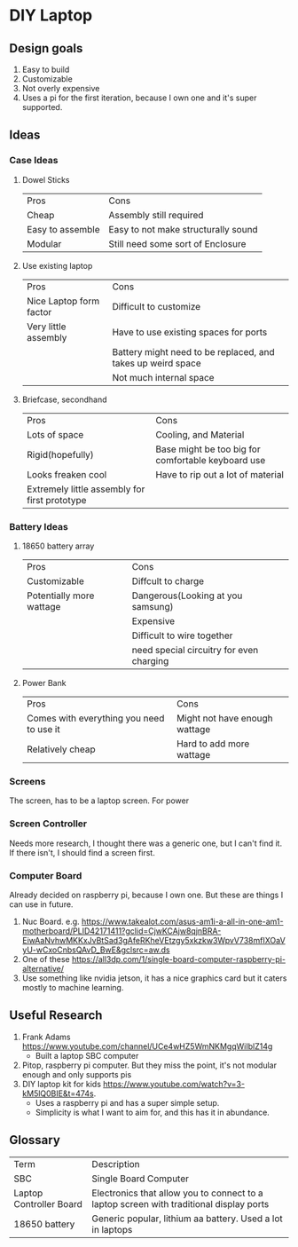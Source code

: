 * DIY Laptop

** Design goals
 1. Easy to build
 2. Customizable
 3. Not overly expensive
 4. Uses a pi for the first iteration, because I own one and it's super supported.

    
** Ideas

*** Case Ideas
   1. Dowel Sticks
      | Pros             | Cons                                |
      | Cheap            | Assembly still required             |
      | Easy to assemble | Easy to not make structurally sound |
      | Modular          | Still need some sort of Enclosure   |
   2. Use existing laptop
      | Pros                    | Cons                                                        |
      | Nice Laptop form factor | Difficult to customize                                      |
      | Very little assembly    | Have to use existing spaces for ports                       |
      |                         | Battery might need to be replaced, and takes up weird space |
      |                         | Not much internal space                                     |

   3. Briefcase, secondhand
      | Pros                                          | Cons                                               |
      | Lots of space                                 | Cooling, and Material                              |
      | Rigid(hopefully)                              | Base might be too big for comfortable keyboard use |
      | Looks freaken cool                            | Have to rip out a lot of material                  |
      | Extremely little assembly for first prototype |                                                    |
      
*** Battery Ideas
   1. 18650 battery array
      | Pros                     | Cons                                     |
      | Customizable             | Diffcult to charge                       |
      | Potentially more wattage | Dangerous(Looking at you samsung)        |
      |                          | Expensive                                |
      |                          | Difficult to wire together               |
      |                          | need special circuitry for even charging |
   
   2. Power Bank
      | Pros                                     | Cons                          |
      | Comes with everything you need to use it | Might not have enough wattage |
      | Relatively cheap                         | Hard to add more wattage      |


*** Screens 
   The screen, has to be a laptop screen. For power
   
*** Screen Controller
   Needs more research, I thought there was a generic one, but I can't find it. 
   If there isn't, I should find a screen first.
   

*** Computer Board
    Already decided on raspberry pi, because I own one. But these are things I can use in future.
    1. Nuc Board. e.g. https://www.takealot.com/asus-am1i-a-all-in-one-am1-motherboard/PLID42171411?gclid=CjwKCAjw8qjnBRA-EiwAaNvhwMKKxJvBtSad3gAfeRKheVEtzgy5xkzkw3WpvV738mfIXOaVyU-wCxoCnbsQAvD_BwE&gclsrc=aw.ds
    2. One of these https://all3dp.com/1/single-board-computer-raspberry-pi-alternative/
    3. Use something like nvidia jetson, it has a nice graphics card but it caters mostly to machine learning.

** Useful Research
 1. Frank Adams https://www.youtube.com/channel/UCe4wHZ5WmNKMgqWiIblZ14g  
   * Built a laptop SBC computer
 2. Pitop, raspberry pi computer. But they miss the point, it's not modular enough and only supports pis
 3. DIY laptop kit for kids https://www.youtube.com/watch?v=3-kM5lQ0BIE&t=474s. 
   * Uses a raspberry pi and has a super simple setup. 
   * Simplicity is what I want to aim for, and this has it in abundance.

** Glossary
   | Term                    | Description                                                                             |
   | SBC                     | Single Board Computer                                                                   |
   | Laptop Controller Board | Electronics that allow you to connect to a laptop screen with traditional display ports |
   | 18650 battery           | Generic popular, lithium aa battery. Used a lot in laptops                              |
